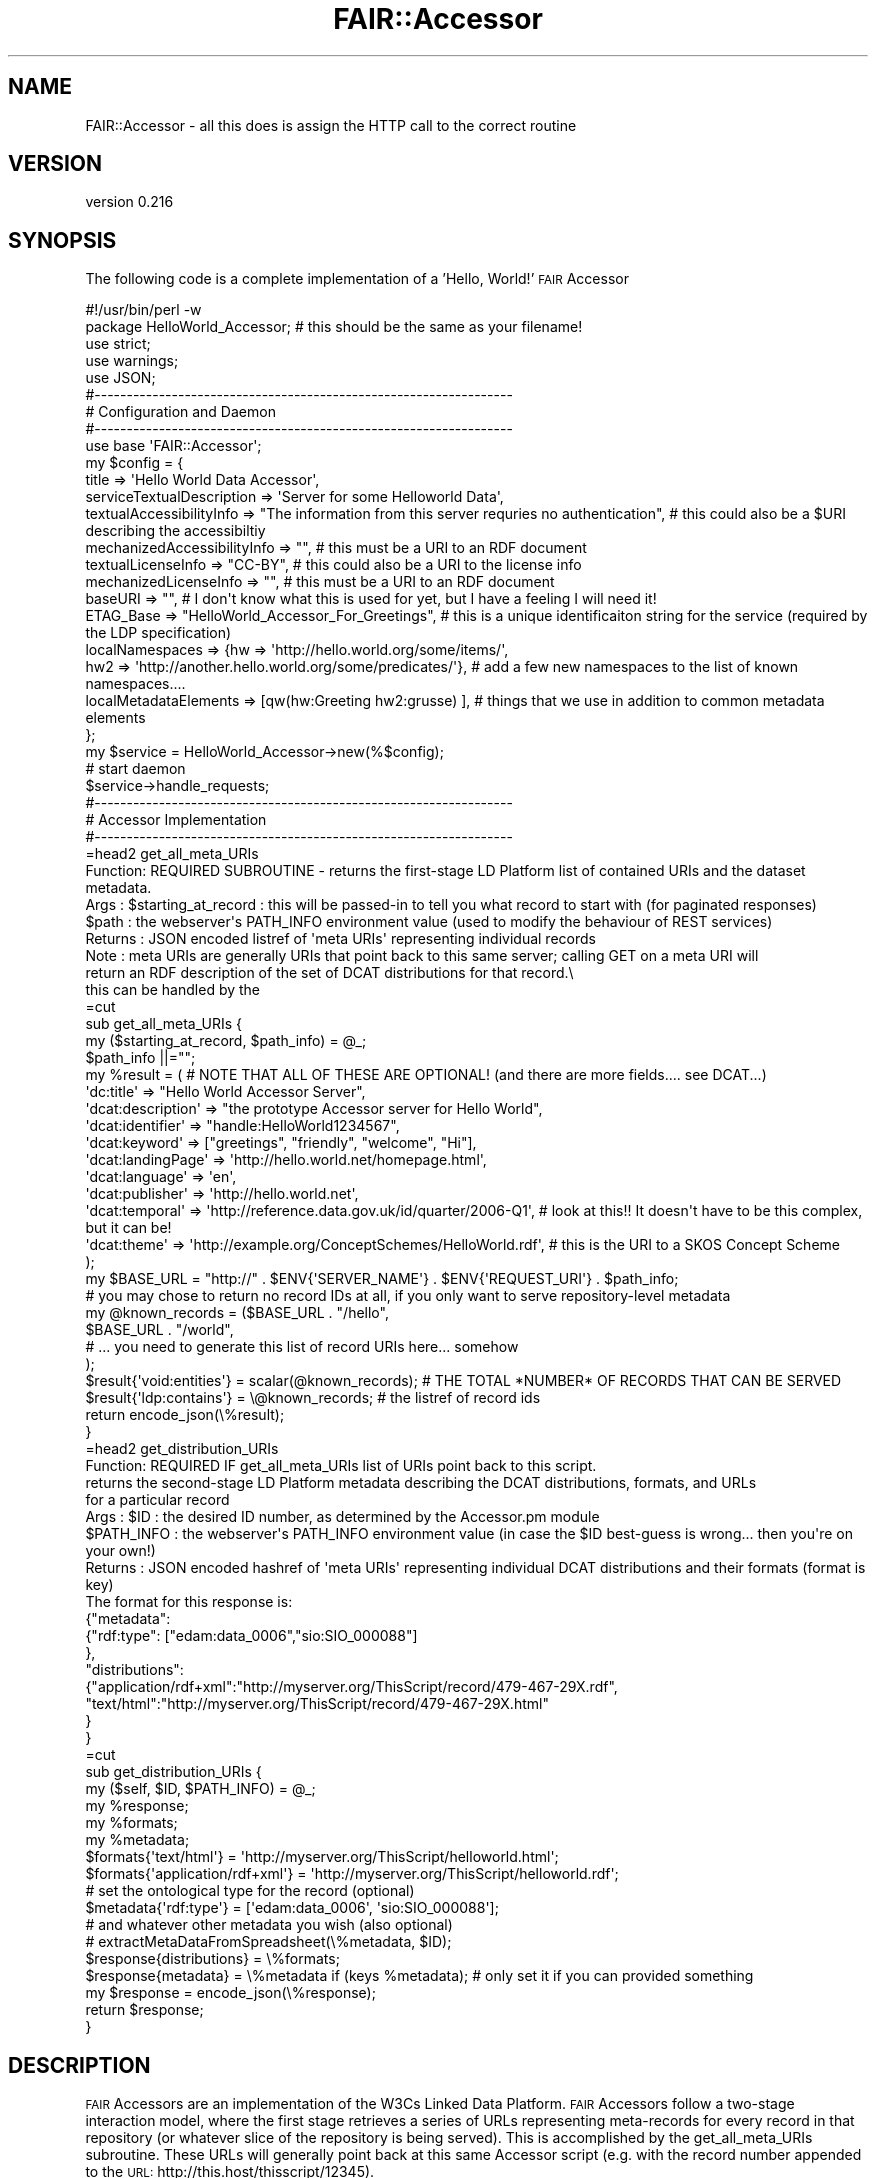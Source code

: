 .\" Automatically generated by Pod::Man 2.25 (Pod::Simple 3.16)
.\"
.\" Standard preamble:
.\" ========================================================================
.de Sp \" Vertical space (when we can't use .PP)
.if t .sp .5v
.if n .sp
..
.de Vb \" Begin verbatim text
.ft CW
.nf
.ne \\$1
..
.de Ve \" End verbatim text
.ft R
.fi
..
.\" Set up some character translations and predefined strings.  \*(-- will
.\" give an unbreakable dash, \*(PI will give pi, \*(L" will give a left
.\" double quote, and \*(R" will give a right double quote.  \*(C+ will
.\" give a nicer C++.  Capital omega is used to do unbreakable dashes and
.\" therefore won't be available.  \*(C` and \*(C' expand to `' in nroff,
.\" nothing in troff, for use with C<>.
.tr \(*W-
.ds C+ C\v'-.1v'\h'-1p'\s-2+\h'-1p'+\s0\v'.1v'\h'-1p'
.ie n \{\
.    ds -- \(*W-
.    ds PI pi
.    if (\n(.H=4u)&(1m=24u) .ds -- \(*W\h'-12u'\(*W\h'-12u'-\" diablo 10 pitch
.    if (\n(.H=4u)&(1m=20u) .ds -- \(*W\h'-12u'\(*W\h'-8u'-\"  diablo 12 pitch
.    ds L" ""
.    ds R" ""
.    ds C` ""
.    ds C' ""
'br\}
.el\{\
.    ds -- \|\(em\|
.    ds PI \(*p
.    ds L" ``
.    ds R" ''
'br\}
.\"
.\" Escape single quotes in literal strings from groff's Unicode transform.
.ie \n(.g .ds Aq \(aq
.el       .ds Aq '
.\"
.\" If the F register is turned on, we'll generate index entries on stderr for
.\" titles (.TH), headers (.SH), subsections (.SS), items (.Ip), and index
.\" entries marked with X<> in POD.  Of course, you'll have to process the
.\" output yourself in some meaningful fashion.
.ie \nF \{\
.    de IX
.    tm Index:\\$1\t\\n%\t"\\$2"
..
.    nr % 0
.    rr F
.\}
.el \{\
.    de IX
..
.\}
.\" ========================================================================
.\"
.IX Title "FAIR::Accessor 3"
.TH FAIR::Accessor 3 "2015-07-15" "perl v5.14.2" "User Contributed Perl Documentation"
.\" For nroff, turn off justification.  Always turn off hyphenation; it makes
.\" way too many mistakes in technical documents.
.if n .ad l
.nh
.SH "NAME"
FAIR::Accessor \- all this does is assign the HTTP call to the correct routine
.SH "VERSION"
.IX Header "VERSION"
version 0.216
.SH "SYNOPSIS"
.IX Header "SYNOPSIS"
The following code is a complete implementation of a 'Hello, World!' \s-1FAIR\s0 Accessor
.PP
.Vb 1
\& #!/usr/bin/perl \-w
\&
\& package HelloWorld_Accessor;  # this should be the same as your filename!
\&
\& use strict;
\& use warnings;
\& use JSON;
\&
\&
\& #\-\-\-\-\-\-\-\-\-\-\-\-\-\-\-\-\-\-\-\-\-\-\-\-\-\-\-\-\-\-\-\-\-\-\-\-\-\-\-\-\-\-\-\-\-\-\-\-\-\-\-\-\-\-\-\-\-\-\-\-\-\-\-\-\-
\& # Configuration and Daemon
\& #\-\-\-\-\-\-\-\-\-\-\-\-\-\-\-\-\-\-\-\-\-\-\-\-\-\-\-\-\-\-\-\-\-\-\-\-\-\-\-\-\-\-\-\-\-\-\-\-\-\-\-\-\-\-\-\-\-\-\-\-\-\-\-\-\-
\&
\& use base \*(AqFAIR::Accessor\*(Aq;
\&
\& my $config = {
\&    title => \*(AqHello World Data Accessor\*(Aq,
\&    serviceTextualDescription => \*(AqServer for some Helloworld Data\*(Aq,
\&    textualAccessibilityInfo => "The information from this server requries no authentication",  # this could also be a $URI describing the accessibiltiy
\&    mechanizedAccessibilityInfo => "",  # this must be a URI to an RDF document
\&    textualLicenseInfo => "CC\-BY",  # this could also be a URI to the license info
\&    mechanizedLicenseInfo =>  "", # this must be a URI to an RDF document
\&    baseURI => "", # I don\*(Aqt know what this is used for yet, but I have a feeling I will need it!
\&    ETAG_Base => "HelloWorld_Accessor_For_Greetings", # this is a unique identificaiton string for the service (required by the LDP specification)
\&    localNamespaces => {hw => \*(Aqhttp://hello.world.org/some/items/\*(Aq,
\&                        hw2 => \*(Aqhttp://another.hello.world.org/some/predicates/\*(Aq},  # add a few new namespaces to the list of known namespaces....
\&    localMetadataElements => [qw(hw:Greeting hw2:grusse) ],  # things that we use in addition to common metadata elements
\&
\& };
\&
\& my $service = HelloWorld_Accessor\->new(%$config);
\&
\& # start daemon
\& $service\->handle_requests;
\&
\&
\& #\-\-\-\-\-\-\-\-\-\-\-\-\-\-\-\-\-\-\-\-\-\-\-\-\-\-\-\-\-\-\-\-\-\-\-\-\-\-\-\-\-\-\-\-\-\-\-\-\-\-\-\-\-\-\-\-\-\-\-\-\-\-\-\-\-
\& # Accessor Implementation
\& #\-\-\-\-\-\-\-\-\-\-\-\-\-\-\-\-\-\-\-\-\-\-\-\-\-\-\-\-\-\-\-\-\-\-\-\-\-\-\-\-\-\-\-\-\-\-\-\-\-\-\-\-\-\-\-\-\-\-\-\-\-\-\-\-\-
\&
\&
\&
\& =head2 get_all_meta_URIs
\&
\&  Function: REQUIRED SUBROUTINE \- returns the first\-stage LD Platform list of contained URIs and the dataset metadata.
\&  Args    : $starting_at_record : this will be passed\-in to tell you what record to start with (for paginated responses)
\&  $path : the webserver\*(Aqs PATH_INFO environment value (used to modify the behaviour of REST services)
\&  Returns : JSON encoded listref of \*(Aqmeta URIs\*(Aq representing individual records
\&  Note    :  meta URIs are generally URIs that point back to this same server; calling GET on a meta URI will
\&            return an RDF description of the set of DCAT distributions for that record.\e
\&            this can be handled by the
\&
\& =cut
\&
\& sub get_all_meta_URIs {
\&
\&    my ($starting_at_record, $path_info) = @_;
\&    $path_info ||="";
\&    
\&    my %result =  (  # NOTE THAT ALL OF THESE ARE OPTIONAL!  (and there are more fields.... see DCAT...)
\&                    \*(Aqdc:title\*(Aq => "Hello World Accessor Server",
\&                   \*(Aqdcat:description\*(Aq => "the prototype Accessor server for Hello World",
\&                    \*(Aqdcat:identifier\*(Aq => "handle:HelloWorld1234567",
\&                    \*(Aqdcat:keyword\*(Aq => ["greetings", "friendly", "welcome", "Hi"],
\&                    \*(Aqdcat:landingPage\*(Aq => \*(Aqhttp://hello.world.net/homepage.html\*(Aq,
\&                    \*(Aqdcat:language\*(Aq => \*(Aqen\*(Aq,
\&                    \*(Aqdcat:publisher\*(Aq => \*(Aqhttp://hello.world.net\*(Aq,
\&                    \*(Aqdcat:temporal\*(Aq => \*(Aqhttp://reference.data.gov.uk/id/quarter/2006\-Q1\*(Aq,  # look at this!!  It doesn\*(Aqt have to be this complex, but it can be!
\&                    \*(Aqdcat:theme\*(Aq  => \*(Aqhttp://example.org/ConceptSchemes/HelloWorld.rdf\*(Aq,  # this is the URI to a SKOS Concept Scheme
\&                    );
\&    my $BASE_URL = "http://" . $ENV{\*(AqSERVER_NAME\*(Aq} . $ENV{\*(AqREQUEST_URI\*(Aq} . $path_info;
\&
\&   # you may chose to return no record IDs at all, if you only want to serve repository\-level metadata     
\&    my @known_records = ($BASE_URL . "/hello",
\&                         $BASE_URL . "/world",
\&                         # ...  you need to generate this list of record URIs here... somehow
\&                        );
\&    $result{\*(Aqvoid:entities\*(Aq} = scalar(@known_records);  #  THE TOTAL *NUMBER* OF RECORDS THAT CAN BE SERVED
\&    $result{\*(Aqldp:contains\*(Aq} = \e@known_records; # the listref of record ids
\&    
\&    return encode_json(\e%result);
\&
\& }
\&
\&
\& =head2 get_distribution_URIs
\&
\&  Function: REQUIRED IF get_all_meta_URIs list of URIs point back to this script.
\&           returns the second\-stage LD Platform metadata describing the DCAT distributions, formats, and URLs
\&           for a particular record
\&  Args    : $ID : the desired ID number, as determined by the Accessor.pm module
\&           $PATH_INFO : the webserver\*(Aqs PATH_INFO environment value (in case the $ID best\-guess is wrong... then you\*(Aqre on your own!)
\&  Returns : JSON encoded hashref of \*(Aqmeta URIs\*(Aq representing individual DCAT distributions and their formats (format is key)
\&            The format for this response is:
\&            
\&            {"metadata":
\&                {"rdf:type": ["edam:data_0006","sio:SIO_000088"]
\&                },
\&            "distributions":
\&                {"application/rdf+xml":"http://myserver.org/ThisScript/record/479\-467\-29X.rdf",
\&                 "text/html":"http://myserver.org/ThisScript/record/479\-467\-29X.html"
\&                }
\&            }
\&
\& =cut
\&
\&
\& sub get_distribution_URIs {
\&    my ($self, $ID, $PATH_INFO) = @_;
\&
\&    my %response;
\&
\&    my %formats;
\&    my %metadata;
\&    
\&    $formats{\*(Aqtext/html\*(Aq} = \*(Aqhttp://myserver.org/ThisScript/helloworld.html\*(Aq;
\&    $formats{\*(Aqapplication/rdf+xml\*(Aq} = \*(Aqhttp://myserver.org/ThisScript/helloworld.rdf\*(Aq;
\&
\&    # set the ontological type for the record  (optional)
\&    $metadata{\*(Aqrdf:type\*(Aq} = [\*(Aqedam:data_0006\*(Aq, \*(Aqsio:SIO_000088\*(Aq];
\&    
\&    # and whatever other metadata you wish (also optional)
\&    # extractMetaDataFromSpreadsheet(\e%metadata, $ID);    
\&
\&    $response{distributions} = \e%formats;
\&    $response{metadata} = \e%metadata if (keys %metadata);  # only set it if you can provided something
\&
\&    my $response  = encode_json(\e%response);
\&    
\&    return $response;
\&
\& }
.Ve
.SH "DESCRIPTION"
.IX Header "DESCRIPTION"
\&\s-1FAIR\s0 Accessors are an implementation of the W3Cs Linked Data Platform.  \s-1FAIR\s0 Accessors follow a two-stage interaction model, where the first stage
retrieves a series of URLs representing meta-records for every record in that repository (or whatever slice of the repository is being served).
This is accomplished by the get_all_meta_URIs subroutine.  These URLs will generally point back at this same Accessor script (e.g. with the
record number appended to the \s-1URL:\s0  http://this.host/thisscript/12345).
.PP
This script then expresses metadata about that record, including the available \s-1DCAT\s0 distributions and their file formats.  This is
accomplished by the get_distribution_URIs subroutine.
.PP
The two subroutine names \- get_all_meta_URIs  and  get_distribution_URIs \- are not flexible, as they are called by the underlying libraries.
.SH "NAME"
.Vb 1
\&    FAIR::Accessor \- Module for creating Linked Data Platform Accessors for the FAIR Data project
.Ve
.SH "AUTHOR"
.IX Header "AUTHOR"
Mark Denis Wilkinson (markw [at] illuminae [dot] com)
.SH "COPYRIGHT AND LICENSE"
.IX Header "COPYRIGHT AND LICENSE"
This software is Copyright (c) 2015 by Mark Denis Wilkinson.
.PP
This is free software, licensed under:
.PP
.Vb 1
\&  The Apache License, Version 2.0, January 2004
.Ve
